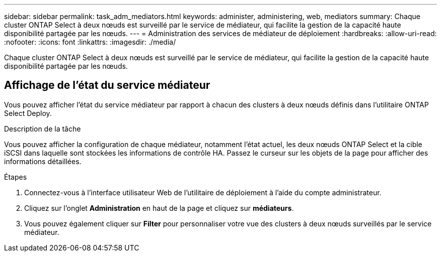 ---
sidebar: sidebar 
permalink: task_adm_mediators.html 
keywords: administer, administering, web, mediators 
summary: Chaque cluster ONTAP Select à deux nœuds est surveillé par le service de médiateur, qui facilite la gestion de la capacité haute disponibilité partagée par les nœuds. 
---
= Administration des services de médiateur de déploiement
:hardbreaks:
:allow-uri-read: 
:nofooter: 
:icons: font
:linkattrs: 
:imagesdir: ./media/


[role="lead"]
Chaque cluster ONTAP Select à deux nœuds est surveillé par le service de médiateur, qui facilite la gestion de la capacité haute disponibilité partagée par les nœuds.



== Affichage de l'état du service médiateur

Vous pouvez afficher l'état du service médiateur par rapport à chacun des clusters à deux nœuds définis dans l'utilitaire ONTAP Select Deploy.

.Description de la tâche
Vous pouvez afficher la configuration de chaque médiateur, notamment l'état actuel, les deux nœuds ONTAP Select et la cible iSCSI dans laquelle sont stockées les informations de contrôle HA. Passez le curseur sur les objets de la page pour afficher des informations détaillées.

.Étapes
. Connectez-vous à l'interface utilisateur Web de l'utilitaire de déploiement à l'aide du compte administrateur.
. Cliquez sur l'onglet *Administration* en haut de la page et cliquez sur *médiateurs*.
. Vous pouvez également cliquer sur *Filter* pour personnaliser votre vue des clusters à deux nœuds surveillés par le service médiateur.

